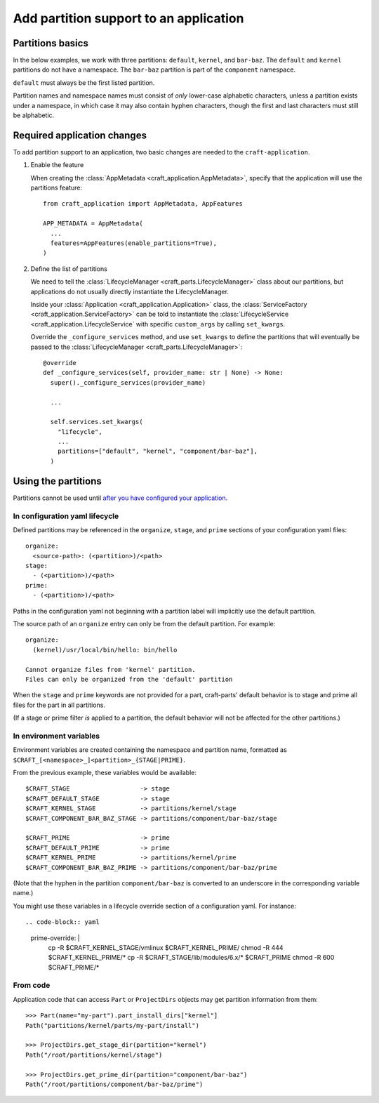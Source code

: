 ******************************************
Add partition support to an application
******************************************

Partitions basics
=================

In the below examples, we work with three partitions: ``default``, ``kernel``, and ``bar-baz``.  The ``default`` and ``kernel`` partitions do not have a namespace.  The ``bar-baz`` partition is part of the ``component`` namespace.

``default`` must always be the first listed partition.

Partition names and namespace names must consist of *only* lower-case alphabetic characters, unless a partition exists under a namespace, in which case it may also contain hyphen characters, though the first and last characters must still be alphabetic.

.. _app_changes:

Required application changes
============================

To add partition support to an application, two basic changes are needed to the ``craft-application``.

#. Enable the feature

   When creating the :class:`AppMetadata <craft_application.AppMetadata>`, specify that the application will use the partitions feature::

     from craft_application import AppMetadata, AppFeatures

     APP_METADATA = AppMetadata(
       ...
       features=AppFeatures(enable_partitions=True),
     )

#. Define the list of partitions

   We need to tell the :class:`LifecycleManager <craft_parts.LifecycleManager>` class about our partitions, but applications do not usually directly instantiate the LifecycleManager.

   Inside your :class:`Application <craft_application.Application>` class, the :class:`ServiceFactory <craft_application.ServiceFactory>` can be told to instantiate the :class:`LifecycleService <craft_application.LifecycleService` with specific ``custom_args`` by calling ``set_kwargs``.

   Override the ``_configure_services`` method, and use ``set_kwargs`` to define the partitions that will eventually be passed to the :class:`LifecycleManager <craft_parts.LifecycleManager>`::

     @override
     def _configure_services(self, provider_name: str | None) -> None:
       super()._configure_services(provider_name)

       ...

       self.services.set_kwargs(
         "lifecycle",
         ...
         partitions=["default", "kernel", "component/bar-baz"],
       )

Using the partitions
====================

Partitions cannot be used until `after you have configured your application <#app-changes>`_.

In configuration yaml lifecycle
-------------------------------

Defined partitions may be referenced in the ``organize``, ``stage``, and ``prime`` sections of your configuration yaml files::

  organize:
    <source-path>: (<partition>)/<path>
  stage:
    - (<partition>)/<path>
  prime:
    - (<partition>)/<path>

Paths in the configuration yaml not beginning with a partition label will implicitly use the default partition.

The source path of an ``organize`` entry can only be from the default partition.  For example::

  organize:
    (kernel)/usr/local/bin/hello: bin/hello

  Cannot organize files from 'kernel' partition.
  Files can only be organized from the 'default' partition

When the ``stage`` and ``prime`` keywords are not provided for a part, craft-parts' default behavior is to stage and prime all files for the part in all partitions.

(If a stage or prime filter *is* applied to a partition, the default behavior will not be affected for the other partitions.)

In environment variables
------------------------

Environment variables are created containing the namespace and partition name, formatted as ``$CRAFT_[<namespace>_]<partition>_{STAGE|PRIME}``.

From the previous example, these variables would be available::

  $CRAFT_STAGE                   -> stage
  $CRAFT_DEFAULT_STAGE           -> stage
  $CRAFT_KERNEL_STAGE            -> partitions/kernel/stage
  $CRAFT_COMPONENT_BAR_BAZ_STAGE -> partitions/component/bar-baz/stage

  $CRAFT_PRIME                   -> prime
  $CRAFT_DEFAULT_PRIME           -> prime
  $CRAFT_KERNEL_PRIME            -> partitions/kernel/prime
  $CRAFT_COMPONENT_BAR_BAZ_PRIME -> partitions/component/bar-baz/prime

(Note that the hyphen in the partition ``component/bar-baz`` is converted to an underscore in the corresponding variable name.)

You might use these variables in a lifecycle override section of a configuration yaml.  For instance::

.. code-block:: yaml
  prime-override: |
    cp -R $CRAFT_KERNEL_STAGE/vmlinux $CRAFT_KERNEL_PRIME/
    chmod -R 444 $CRAFT_KERNEL_PRIME/*
    cp -R $CRAFT_STAGE/lib/modules/6.x/* $CRAFT_PRIME
    chmod -R 600 $CRAFT_PRIME/*

From code
---------

Application code that can access ``Part`` or ``ProjectDirs`` objects may get partition information from them::

  >>> Part(name="my-part").part_install_dirs["kernel"]
  Path("partitions/kernel/parts/my-part/install")

  >>> ProjectDirs.get_stage_dir(partition="kernel")
  Path("/root/partitions/kernel/stage")

  >>> ProjectDirs.get_prime_dir(partition="component/bar-baz")
  Path("/root/partitions/component/bar-baz/prime")
